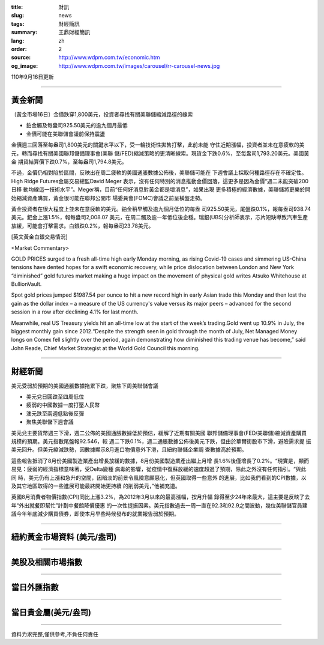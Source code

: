 :title: 財訊
:slug: news
:tags: 財經簡訊
:summary: 王鼎財經簡訊
:lang: zh
:order: 2
:source: http://www.wdpm.com.tw/economic.htm
:og_image: http://www.wdpm.com.tw/images/carousel/rr-carousel-news.jpg

110年9月16日更新

----

黃金新聞
++++++++

〔黃金市場16日〕金價跌穿1,800美元，投資者尋找有關美聯儲縮減路徑的線索

* 鉑金觸及每盎司925.50美元的逾九個月最低
* 金價可能在美聯儲會議前保持震盪

金價週三回落至每盎司1,800美元的關鍵水平以下，受一輪技術性拋售打擊，此前未能
守住近期漲幅，投資者並未在意疲軟的美元，轉而尋找有關美國聯邦儲備理事會(美聯
儲/FED)縮減策略的更清晰線索。現貨金下跌0.6%，至每盎司1,793.20美元。美國黃金
期貨結算價下跌0.7%，至每盎司1,794.8美元。

不過，金價仍相對陷於區間，反映出在周二疲軟的美國通脹數據公佈後，美聯儲可能在
下週會議上採取何種路徑存在不確定性。High Ridge Futures金屬交易總監David Meger
表示，沒有任何特別的消息推動金價回落，這更多是因為金價“週二未能突破200日移
動均線這一技術水平”。Meger稱，目前“任何好消息對黃金都是壞消息”，如果出現
更多積極的經濟數據，美聯儲將更樂於開始縮減資產購買，黃金很可能在聯邦公開市
場委員會(FOMC)會議之前呈橫盤走勢。

黃金投資者在很大程度上並未在意疲軟的美元。鉑金稍早觸及逾九個月低位的每盎
司925.50美元，尾盤跌0.1%，報每盎司938.74美元。鈀金上漲1.5%，報每盎司2,008.07
美元，在周二觸及逾一年低位後企穩。瑞銀(UBS)分析師表示，芯片短缺導致汽車生產
放緩，可能會打擊需求。白銀跌0.2%，報每盎司23.78美元。







[英文黃金白銀交易情況]

<Market Commentary>

GOLD PRICES surged to a fresh all-time high early Monday morning, as 
rising Covid-19 cases and simmering US-China tensions have dented hopes 
for a swift economic recovery, while price dislocation between London and 
New York “diminished” gold futures market making a huge impact on the 
movement of physical gold writes Atsuko Whitehouse at BullionVault.
 
Spot gold prices jumped $1987.54 per ounce to hit a new record high in 
early Asian trade this Monday and then lost the gain as the dollar 
index – a measure of the US currency's value versus its major 
peers – advanced for the second session in a row after declining 4.1% 
for last month.
 
Meanwhile, real US Treasury yields hit an all-time low at the start of 
the week’s trading.Gold went up 10.9% in July, the biggest monthly gain 
since 2012.“Despite the strength seen in gold through the month of July, 
Net Managed Money longs on Comex fell slightly over the period, again 
demonstrating how diminished this trading venue has become,” said John 
Reade, Chief Market Strategist at the World Gold Council this morning.

----

財經新聞
++++++++
美元受弱於預期的美國通脹數據拖累下跌，聚焦下周美聯儲會議

* 美元兌日圓跌至四周低位
* 疲弱的中國數據一度打壓人民幣
* 澳元跌至兩週低點後反彈
* 聚焦美聯儲下週會議

美元兌主要貨幣週三下滑，週二公佈的美國通脹數據低於預估，緩解了近期有關美國
聯邦儲備理事會(FED/美聯儲)縮減資產購買規模的預期。美元指數尾盤報92.546，較
週二下跌0.1%，週二通脹數據公佈後美元下跌，但由於華爾街股市下滑，避險需求提
振美元回升。但美元縮減跌勢，因數據顯示8月進口物價意外下滑，且紐約聯儲企業調
查數據高於預期。
    
這些報告抵消了8月份美國製造業產出增長放緩的數據，8月份美國製造業產出繼上月增
長1.6%後僅增長了0.2%。“現實是，顯而易見：疲弱的經濟指標意味著，受Delta變種
病毒的影響，從疫情中復蘇放緩的速度超過了預期，除此之外沒有任何指引。“與此同
時，美元仍有上漲和急升的空間，因暗淡的前景令風險意願惡化，但英國取得一些意外
的進展，比如我們看到的CPI數據，以及其它地區取得的一些進展可能最終開始更持續
的削弱美元，”他補充道。

英國8月消費者物價指數(CPI)同比上漲3.2%，為2012年3月以來的最高漲幅，按月升幅
錄得至少24年來最大，這主要是反映了去年“外出就餐即幫忙”計劃中餐館降價優惠
的一次性提振因素。美元指數過去一周一直在92.3和92.9之間波動，幾位美聯儲官員建
議今年年底減少購買債券，即使本月早些時候發布的就業報告弱於預期。




            


----

紐約黃金市場資料 (美元/盎司)
++++++++++++++++++++++++++++

.. raw:: html

  <A HREF="http://www.kitco.com/connecting.html">
  <IMG SRC="http://www.kitconet.com/images/quotes_4b2.gif" BORDER="0" ALT="[Most Recent Quotes from www.kitco.com]">
  </A>

----

美股及相關市場指數
++++++++++++++++++

.. raw:: html

  <!-- TradingView Widget BEGIN -->
  <div class="tradingview-widget-container">
    <div class="tradingview-widget-container__widget"></div>
    <div class="tradingview-widget-copyright"><a href="https://tw.tradingview.com/markets/indices/" rel="noopener" target="_blank"><span class="blue-text">指數行情</span></a>由TradingView提供</div>
    <script type="text/javascript" src="https://s3.tradingview.com/external-embedding/embed-widget-market-quotes.js" async>
    {
    "title": "指數",
    "width": 770,
    "height": 450,
    "locale": "zh_TW",
    "symbolsGroups": [
      {
        "name": "美國和加拿大",
        "symbols": [
          {
            "name": "FOREXCOM:SPXUSD",
            "displayName": "標準普爾500"
          },
          {
            "name": "FOREXCOM:NSXUSD",
            "displayName": "納斯達克100指數"
          },
          {
            "name": "CME_MINI:ES1!",
            "displayName": "E-迷你 標普指數期貨"
          },
          {
            "name": "INDEX:DXY",
            "displayName": "美元指數"
          },
          {
            "name": "FOREXCOM:DJI",
            "displayName": "道瓊斯 30"
          }
        ]
      },
      {
        "name": "歐洲",
        "symbols": [
          {
            "name": "INDEX:SX5E",
            "displayName": "歐元藍籌50"
          },
          {
            "name": "FOREXCOM:UKXGBP",
            "displayName": "富時100"
          },
          {
            "name": "INDEX:DEU30",
            "displayName": "德國DAX指數"
          },
          {
            "name": "INDEX:CAC40",
            "displayName": "法國 CAC 40 指數"
          },
          {
            "name": "INDEX:SMI"
          }
        ]
      },
      {
        "name": "亞太",
        "symbols": [
          {
            "name": "INDEX:NKY",
            "displayName": "日經225"
          },
          {
            "name": "INDEX:HSI",
            "displayName": "恆生"
          },
          {
            "name": "BSE:SENSEX",
            "displayName": "印度孟買指數"
          },
          {
            "name": "BSE:BSE500"
          },
          {
            "name": "INDEX:KSIC",
            "displayName": "韓國Kospi綜合指數"
          }
        ]
      }
    ],
    "colorTheme": "light"
  }
    </script>
  </div>
  <!-- TradingView Widget END -->

----

當日外匯指數
++++++++++++

.. raw:: html

  <!-- TradingView Widget BEGIN -->
  <div class="tradingview-widget-container">
    <div class="tradingview-widget-container__widget"></div>
    <div class="tradingview-widget-copyright"><a href="https://tw.tradingview.com/markets/currencies/forex-cross-rates/" rel="noopener" target="_blank"><span class="blue-text">外匯匯率</span></a>由TradingView提供</div>
    <script type="text/javascript" src="https://s3.tradingview.com/external-embedding/embed-widget-forex-cross-rates.js" async>
    {
    "width": "100%",
    "height": "100%",
    "currencies": [
      "EUR",
      "USD",
      "JPY",
      "GBP",
      "CNY",
      "TWD"
    ],
    "isTransparent": false,
    "colorTheme": "light",
    "locale": "zh_TW"
  }
    </script>
  </div>
  <!-- TradingView Widget END -->

----

當日貴金屬(美元/盎司)
+++++++++++++++++++++

.. raw:: html 

  <A HREF="http://www.kitco.com/connecting.html">
  <IMG SRC="http://www.kitconet.com/images/quotes_7a.gif" BORDER="0" ALT="[Most Recent Quotes from www.kitco.com]">
  </A>

----

資料力求完整,僅供參考,不負任何責任
